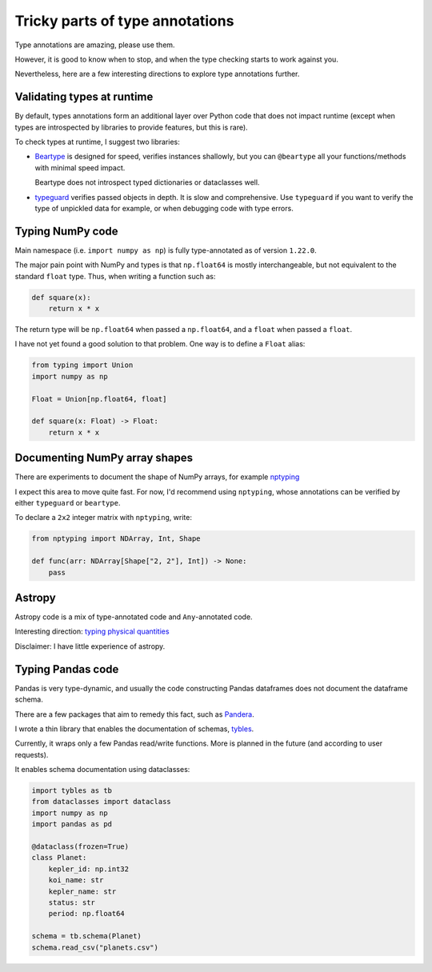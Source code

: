 Tricky parts of type annotations
================================

Type annotations are amazing, please use them.

However, it is good to know when to stop, and when the type checking starts to work against you.

Nevertheless, here are a few interesting directions to explore type annotations further.

.. _validating_types:

Validating types at runtime
---------------------------

By default, types annotations form an additional layer over Python code that does not impact
runtime (except when types are introspected by libraries to provide features, but this is rare).

To check types at runtime, I suggest two libraries:

* `Beartype <https://github.com/beartype/beartype>`_ is designed for speed, verifies instances
  shallowly, but you can ``@beartype`` all your functions/methods with minimal speed impact.

  Beartype does not introspect typed dictionaries or dataclasses well.

* `typeguard <https://github.com/agronholm/typeguard/>`_ verifies passed objects in depth. It is
  slow and comprehensive. Use ``typeguard`` if you want to verify the type of unpickled data for
  example, or when debugging code with type errors.

.. _numpy_types:

Typing NumPy code
-----------------

Main namespace (i.e. ``import numpy as np``) is fully type-annotated as of version ``1.22.0``.

The major pain point with NumPy and types is that ``np.float64`` is mostly interchangeable, but
not equivalent to the standard ``float`` type. Thus, when writing a function such as:

.. code-block:: python

    def square(x):
        return x * x

The return type will be ``np.float64`` when passed a ``np.float64``, and a ``float`` when passed
a ``float``.

I have not yet found a good solution to that problem. One way is to define a ``Float`` alias:

.. code-block:: python

    from typing import Union
    import numpy as np

    Float = Union[np.float64, float]

    def square(x: Float) -> Float:
        return x * x

Documenting NumPy array shapes
------------------------------
There are experiments to document the shape of NumPy arrays, for example `nptyping <https://github.com/ramonhagenaars/nptyping>`_

I expect this area to move quite fast. For now, I'd recommend using ``nptyping``, whose annotations
can be verified by either ``typeguard`` or ``beartype``.

To declare a ``2x2`` integer matrix with ``nptyping``, write:

.. code-block:: python

    from nptyping import NDArray, Int, Shape

    def func(arr: NDArray[Shape["2, 2"], Int]) -> None:
        pass

Astropy
-------

Astropy code is a mix of type-annotated code and ``Any``-annotated code.

Interesting direction: `typing physical quantities <https://docs.astropy.org/en/stable/units/type_hints.html>`_

Disclaimer: I have little experience of astropy.

Typing Pandas code
------------------

Pandas is very type-dynamic, and usually the code constructing Pandas dataframes does not
document the dataframe schema.

There are a few packages that aim to remedy this fact, such as `Pandera <https://pandera.readthedocs.io/en/stable/>`_.

I wrote a thin library that enables the documentation of schemas, `tybles <https://github.com/denisrosset/tybles>`_.

Currently, it wraps only a few Pandas read/write functions. More is planned in the future (and
according to user requests).

It enables schema documentation using dataclasses:

.. code-block:: python

    import tybles as tb
    from dataclasses import dataclass
    import numpy as np
    import pandas as pd

    @dataclass(frozen=True)
    class Planet:
        kepler_id: np.int32
        koi_name: str
        kepler_name: str
        status: str
        period: np.float64

    schema = tb.schema(Planet)
    schema.read_csv("planets.csv")
